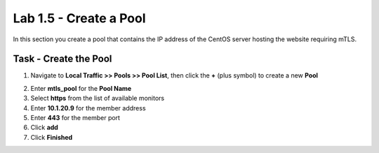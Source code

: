 Lab 1.5 - Create a Pool
------------------------

In this section you create a pool that contains the IP address of the CentOS server hosting the website requiring mTLS.

Task - Create the Pool
~~~~~~~~~~~~~~~~~~~~~~~~~

1. Navigate to **Local Traffic >> Pools >> Pool List**, then click the **+** (plus symbol) to create a new **Pool**

|image30|


2. Enter **mtls_pool** for the **Pool Name**
3. Select **https** from the list of available monitors
4. Enter **10.1.20.9** for the member address
5. Enter **443** for the member port
6. Click **add**
7. Click **Finished**

|image31|

.. |image30| image:: /_static/module1/image030.png
.. |image31| image:: /_static/module1/image031.png